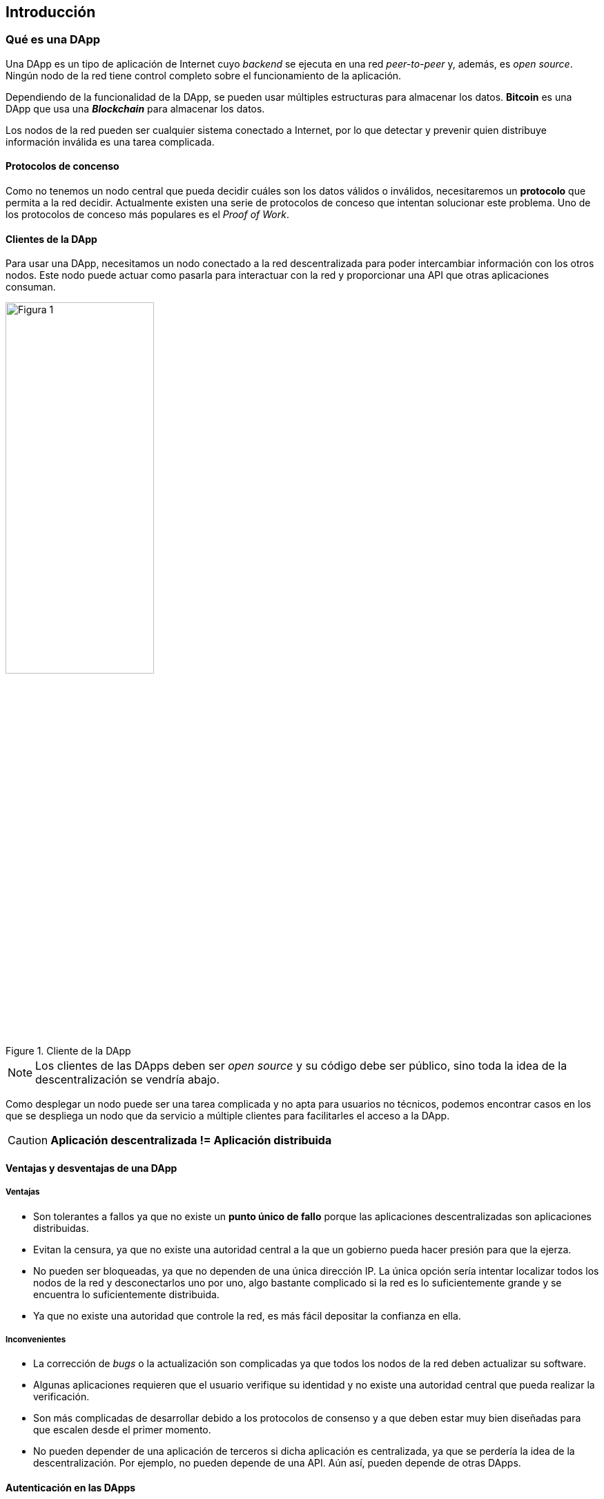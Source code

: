 == Introducción

=== Qué es una DApp

Una DApp es un tipo de aplicación de Internet cuyo _backend_ se ejecuta en una
red _peer-to-peer_ y, además, es _open source_. Ningún nodo de la red tiene
control completo sobre el funcionamiento de la aplicación.

Dependiendo de la funcionalidad de la DApp, se pueden usar múltiples estructuras
para almacenar los datos. *Bitcoin* es una DApp que usa una *_Blockchain_* para
almacenar los datos.

Los nodos de la red pueden ser cualquier sistema conectado a Internet, por lo
que detectar y prevenir quien distribuye información inválida es una tarea
complicada.

==== Protocolos de concenso

Como no tenemos un nodo central que pueda decidir cuáles son los datos válidos
o inválidos, necesitaremos un *protocolo* que permita a la red decidir.
Actualmente existen una serie de protocolos de conceso que intentan solucionar
este problema. Uno de los protocolos de conceso más populares es el
_Proof of Work_.

// TODO Apartado sobre algún protocolo de concneso

==== Clientes de la DApp

Para usar una DApp, necesitamos un nodo conectado a la red descentralizada para
poder intercambiar información con los otros nodos. Este nodo puede actuar
como pasarla para interactuar con la red y proporcionar una API que otras
aplicaciones consuman.

.Cliente de la DApp
[.text-center, width=50%]
image::figure01.png[Figura 1]

NOTE: Los clientes de las DApps deben ser _open source_ y su código debe ser
público, sino toda la idea de la descentralización se vendría abajo.

Como desplegar un nodo puede ser una tarea complicada y no apta para usuarios
no técnicos, podemos encontrar casos en los que se despliega un nodo que da
servicio a múltiple clientes para facilitarles el acceso a la DApp.

CAUTION: *Aplicación descentralizada != Aplicación distribuida*

==== Ventajas y desventajas de una DApp

===== Ventajas

* Son tolerantes a fallos ya que no existe un *punto único de fallo* porque
las aplicaciones descentralizadas son aplicaciones distribuidas.
* Evitan la censura, ya que no existe una autoridad central a la que un
gobierno pueda hacer presión para que la ejerza.
* No pueden ser bloqueadas, ya que no dependen de una única dirección IP.
La única opción sería intentar localizar todos los nodos de la red y
desconectarlos uno por uno, algo bastante complicado si la red es lo
suficientemente grande y se encuentra lo suficientemente distribuida.
* Ya que no existe una autoridad que controle la red, es más fácil depositar
la confianza en ella.

===== Inconvenientes

* La corrección de _bugs_ o la actualización son complicadas ya que todos los
nodos de la red deben actualizar su software.
* Algunas aplicaciones requieren que el usuario verifique su identidad y no
existe una autoridad central que pueda realizar la verificación.
* Son más complicadas de desarrollar debido a los protocolos de consenso y a
que deben estar muy bien diseñadas para que escalen desde el primer momento.
* No pueden depender de una aplicación de terceros si dicha aplicación es
centralizada, ya que se perdería la idea de la descentralización. Por ejemplo,
no pueden depende de una API. Aún así, pueden depende de otras DApps.

==== Autenticación en las DApps

A veces es necesario la funcionalidad de las cuentas de usuarios en una
aplicación. Los datos asociados a un usuario sólamente debería poder ser
modificados por éste. Las DApps no pueden funcionar mediante un sistema de
usuario y contraseña tradicional como hacen las aplicaciones centralizadas.

Existen diferentes formas de implementar cuentas de usuarios en DApps, aunque la
más utilizada es usando un sistema de clave pública-privada. Un hash de la
clave pública podría ser el ID de la cuenta de usuario. Para realizar un cambio
en unos datos asociados a una cuenta de usuario, la instrucción de cambiar los
datos debe firmarse utilizando la clave privada del usuario.

CAUTION: Si un usuario pierde su clave privada, pierde *para siempre* el acceso
a su cuenta.

==== Oráculos

Una DApp no debería depender de una aplicación centralizada ya que supone un
punto único de fallo, pero en algunos casos no queda otra opción si queremos
obtener datos como precios, información sobre el tiempo o números aleatorios.

Para acceder a estos datos necesitaríamos lo que se conoce como un *oráculo*,
que es el encargado de proveer estos datos. El oráculo actúa como un
intermediario de confianza. Un oráculo puede obtener los datos desde varias
fuentes y realizar comprobaciones para validar el dato.

****
En Ethereum podemos utilizar link:http://www.oraclize.it/[Oraclize] que
proporciona pruebas mediante link:https://tlsnotary.org/[TLSNotary] de que los
datos son válidos.
****

==== Divisa interna

Para que una aplicación sea sostenible debe ser viable económicamente para que
el propietario pueda seguir desarrollándola. Las DApps no tienen
un propietario, sin embargo, los nodos que corren el software necesitan
_hardware_ y otros recursos para poder funcionar, esto quiere decir que estos
nodos deben obtener algún beneficio por el hecho de estar ejecutando el
_software_. Aquí es donde entra en juego las divisas internas.

La mayoría de las DApps cuentan con una divisa interna y es el protocolo de
consenso quien decide cuánto se lleva cada nodo. Dependiendo del protocolo de
concenso puede ser que sólo un tipo determinado de nodo consiga esta divisa.

****
En el caso de Bitcoin, los mineros son los nodos que mantienen la red segura
y funcionando y son aquellos que reciben la recompensa. Los nodos "normales"
no reciben nada.
****

Lo siguiente que podríamos preguntarnos es: ¿Para qué nos puede servir esta
divisa? Según nos dice la economía, cualquier cosa que tenga una demanda tiene
un valor asociado. Si los usuarios deben pagar por usar la DApp, la demanda de
la divisa crecerá y el valor de ésta también. Si la cantidad de divisa que se
genera está limitada entonces su valor aumentará por la falta de ésta.

[NOTE]
====
La única desventaja de este sistema es que las DApps no son gratuitas. Aquí las
aplicaciones centralizadas tienen la ventaja de poder ofrecer un servicio gratis
a cambio de publicidad y servicios _premium_.
====

==== DApps con autorización

Hasta hora hemos estado hablando de DApps que son abiertas, es decir, que pueden
ser usadas por cualquiera. Por otra parte, existen DApps que necesitan
autorización para ser usadas, son conocidas como *_Permissioned DApps_*.

Estas DApps tienen todas las características de las DApps abiertas, pero para
entrar en la red se requiere autorización. Las DApps con autorización no usan
los mismos protocolos de concenso que las DApps abiertas y no tienen una divisa
interna.

==== Algunas aplicaciones descentralizadas

* link:https://bitcoin.org/en/[Bitcoin]
* link:https://www.ethereum.org/[Ethereum]
* link:https://www.hyperledger.org/[Hyperledger]
* link:https://ipfs.io/[IPFS]
* link:https://namecoin.org/[Namecoin]

=== Blockchain

Una *_Blockchain_* es una base de datos distribuida, formada por cadenas de
bloques diseñadas para evitar su modificación una vez que un dato ha sido
publicado. Se usa un sellado de tiempo confiable y cada bloque que se añade
se enlaza al bloque anterior.

Es adecuada para almacenar de forma creciente datos ordenados en el tiempo y
sin posibilidad de modificación ni revisión.

.Blockchain
[.text-center]
image::figure02.jpg[Figura 2]

Un bloque contiene información referente a los datos que se han almacenado
durante un periodo y un número aleatorio llamado *_nonce_*. El bloque es
*minado* y añadido a la cadena cuando se encuentra un _hash_ del mismo que
cumple unas condiciones impuestas.

El proceso de minado se basa en variar el valor del nonce hasta que el
_hash_ del bloque cumpla la condición impuesta. Un minero que encuentra el
_hash_ de un bloque es recompensado por la red por hacer el trabajo.

****
En el caso de Bitcoin se exige que el hash calculado sea menor que un valor
`target` que es elegido por los nodos de la red para ajustar la dificultad de
minar un bloque. Esto se realiza para intentar que la diferencia de tiempo
entre el minado de bloques sea de aproximadamente 10 minutos.
****

Cada bloque que se añade lleva el hash del bloque anterior. Este sistema provoca
que un mínimo cambio que se produzca en un bloque provocaría que ese bloque y
todos los que vienen a continuación queden inmediatamente invalidados, pues
los _hashes_ de los bloques siguientes serían incorrectos. Esta comprobación es
muy sencilla de efectuar para un ordenador, por lo que es muy fácil verificar
la integridad de la cadena de bloques.

.Ejemplo de bloque en Bitcoin
****

[cols="p,p,p"]
|===

| Número mágico
| Siempre es `0xD9B4BEF9`
| 4 bytes

| Tamaño de bloque
| Número de bytes que faltan hasta el final del bloque
| 4 bytes

| Versión del bloque
| Se incrementa con las actualizaciones
| 4 bytes

| Hash del bloque anterior
| Hash de 256-bit correspondiente al bloque anterior
| 32 bytes

| Hash de todas las transacciones del bloque
| Hash de 256-bit de la raíz del árbol de Merkle
| 32 bytes

| Timestamp
| Segundos desde 1970-01-01T00:00 UTC
| 4 bytes

| Target
| Es el valor máximo que el _hash_ calculado puede tener
| 4 bytes

| Nonce
| Número de 32-bit que puede tomar cualquier valor
| 4 bytes

| Contador de transacciones
| Número de transacciones
| 1 - 9 bytes

| Transacciones
| Lista de transacciones
| Depende del número de transacciones
|===
****

Los nodos de una DApp pueden usar una cadena de bloques para almacenar los
datos y compartirlo con el resto de los nodos. Cada nodo debe verificar que
la cadena de bloques recibida sea correcta para aceptarla.

NOTE: La clave de este sistema es que es muy difícil generar una cadena de
bloques y muy fácil comprobar que es correcta. Esto hace que cualquier nodo
pueda verificar fácilmente la integridad y que un atacante lo tenga muy
complicado para generar una cadena de bloques falsa.

=== Ethereum

[.text-center, width="10%"]
image::figure03.png[Figura 03]

*Ethereum* es una plataforma descentralizada (al igual que Bitcoin), pero su
objetivo en lugar de crear un libro de cuentas es servir como Backend para
otras DApps. La plataforma permite la ejecución de programas conocidos como
*Smart Contracts* que se programan usando el lenguaje de programación
*Solidity*.

Ethereum usa una Blockchain para almacenar los datos de los Smart Contracts y
utiliza _proof-of-work_ como protocolo de concenso.

Los Smart Contracts tienen las siguientes propiedades:

* Se encuentran en funcionamiento prácticamente el 100% del tiempo, ya que para
que dejasen de funcionar debería pararse completamente toda la red de Ethereum.
* No hay censura posible, ya que no pueden ser detenidos.
* Su comportamiento está definido en código, por lo que un contrato no puede
incumplirse (lo que no quiere decir que no puedan tener _bugs_).

NOTE: Solidity es el lenguaje de programación oficial, pero existen otros
lenguajes.

Ethereum cuenta con una divisa interna llamada *Ether* que permite la ejecución
de estos Smart Contracts. La ejecución se ha de pagar con Ethers como si éstos
fuesen la gasolina que alimenta a los Smart Contracts. La cantidad de Ether que
se usa para la ejecución de los Smart Contracts se conoce como *gas*. Este gas
va destinado a los mineros que ejecutan el código.

Al igual que en POO creamos instancias de una clase, en Ethereum creamos
instancias de un Smart Contract. El proceso de crear una instancia y almacenarla
en la Blockchain se conoce como *desplegar un Smart Contract* y también cuesta
gas, puesto que estamos almacenando código en la Blockchain. Los Smart Contracts
tienen métodos al igual que las clases y podemos llamarlos para ejecutar su
código.

NOTE: No todas las llamadas a métodos de los Smart Contracts requieren gas. Por
ejemplo, cualquier operación de sólo lectura no necesita modificar ningún valor
en la Blockhain, por lo que es gratis e instantáneo.

Cuando se despliega un Smart Contract, a éste se le asigna una dirección al
igual que una instancia de una clase tiene una dirección en memoria RAM. Para
interactuar con un contrato desplegado necesitamos conocer su dirección y su
*ABI*.

La *ABI* de un Smart Contract es la información de cómo se debe llamar a un
método, esto es la ID del método, los parámetros de entrada y el valor de
retorno. En Ethereum es posible enviar datos (_Payload_) en una transacción,
lo que permite (conociendo la ABI del Smart Contract), llamar a sus métodos.

Además de las direcciones de los Smart Contracts existen las direcciones de
usuarios. La dirección de un usuario no contiene código que pueda ser ejecutado.
Tanto una dirección de un usuario como de un Smart Contract tiene un balance
de Ethers que pueden enviarse y recibirse.

CAUTION: No confundir el Ether enviado en una transacción con el gas que cuesta
realizar la transacción. Por ejemplo, para llamar a un método de un contrato
no hace falta enviar ethers (el valor de la transacción es 0), pero habría que
pagar el gas correspondiente a su ejecución.

==== Cuentas de usuario

A diferencia de los Smart Contracts, las direcciones de las cuentas de usuario
tienen asociada una clave pública y una clave privada. Un usuario que quiera
realizar una transacción generará una clave privada y a partir de ésta obtendrá
su clave pública correspondiente. La dirección de la cuenta de usuario se
obtiene a partir de un _hash_ de la clave pública.

==== Transacciones

Una *transacción* es un dato que una dirección envía a otra y ha sido firmado
por la fuente. En Ethereum el algoritmo de firmado que se usa es el ECDSA
(_Elliptic Curve Digital Signature Algorithm_) que es un algoritmo basado en
curvas elípticas. Una trasacción contiene los siguientes datos:

* *Destinatario*: Dirección del destinatario de la transacción. Puede ser una
cuenta de usuario o un Smart Contract.
* *Valor*: Cantidad de ethers que se envían en la transacción. Puede ser 0.
* *Límite de gas*: Si la transacción require una catidad de gas superior al
límite indicado sería abortada. Cuánto más compleja sea la ejecución de un
método, más gas consumirá su llamada.
* *Precio del gas*: Cantidad de ethers a pagar por cada unidad de gas. Las
transacciones mejor pagadas serán minadas antes, ya que los mineros ganarían
más con ellas.
* *Nonce*: Contador que se incrementa para evitar posibles ataques de _replay_.
* *Payload*: Datos que podemos enviar en la transacción. También influyen en
el gas total a pagar.
* *`v`, `r` y `s`*: Parámetros que definen la firma digital. A partir de ellos
se puede obtener la clave pública y por lo tanto la dirección de la cuenta (por
eso la dirección de origen no aparece en la transacción).

==== Forks

Los *_forks_* son situaciones que ocurren en una blockchain cuando se produce un
conflicto entre diferentes nodos sobre cuál es la blockchain legítima. Cuando
se produce un _fork_ parte de los mineros minarán una blockchain y otra parte
minará otra. Existen tres tipos de _forks_:

* *Forks ordinarios*: Ocurren de forma natural el la blockchain cuando dos
mineros minan un bloque casi al mismo tiempo. En el caso de Ethereum existe un
sistema para tratar estos bloques conocidos como *_uncles_*.
* *_Soft forks_*: Ocurre cuando se producen cambios en el código fuente que
requiere que más del 50% de la capacidad computacional de la red los apoyen.
Por ejemplo, un _soft fork_ se produce cuando se modifica el código para que
anule una serie de bloques o transacciones. Basta con que la mayoría de los
mineros apliquen el cambio para que la otra parte los acepte.
* *_Hard fork_*: Ocurre cuando se producen cambios en el código fuente que
requiere que *toda la red* los acepten. Un _hard fork_ se produce cuando se
cambia la estructura del bloque o se cambia la recompensa que se ofrece a los
mineros.
